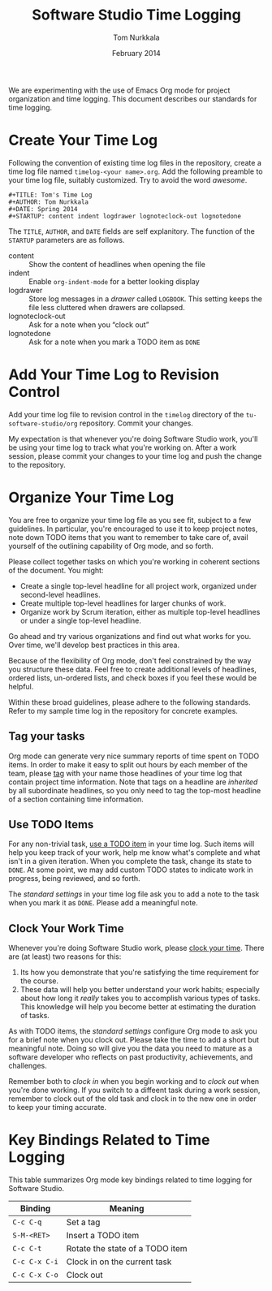 #+TITLE: Software Studio Time Logging
#+AUTHOR: Tom Nurkkala
#+DATE: February 2014
#+OPTIONS: toc:nil ':t
#+STARTUP: indent

#+LATEX_HEADER: \usepackage{booktabs}

#+BEGIN_ABSTRACT
We are experimenting with the use of Emacs Org mode
for project organization and time logging.
This document describes our standards for time logging.
#+END_ABSTRACT

* Create Your Time Log

Following the convention of existing time log files in the repository,
create a time log file named =timelog-<your name>.org=.
Add the following preamble to your time log file, suitably customized.
Try to avoid the word /awesome/.

#+NAME: preamble
#+BEGIN_EXAMPLE
#+TITLE: Tom's Time Log
#+AUTHOR: Tom Nurkkala
#+DATE: Spring 2014
#+STARTUP: content indent logdrawer lognoteclock-out lognotedone
#+END_EXAMPLE

The =TITLE=, =AUTHOR=, and =DATE= fields are self explanitory.
The function of the =STARTUP= parameters are as follows.
+ content :: Show the content of headlines when opening the file
+ indent :: Enable =org-indent-mode= for a better looking display
+ logdrawer :: Store log messages in a /drawer/ called =LOGBOOK=.
  This setting keeps the file less cluttered when drawers are collapsed.
+ lognoteclock-out :: Ask for a note when you "clock out"
+ lognotedone :: Ask for a note when you mark a TODO item as =DONE=

* Add Your Time Log to Revision Control

Add your time log file to revision control
in the =timelog= directory of the =tu-software-studio/org= repository.
Commit your changes.

My expectation is that whenever you're doing Software Studio work,
you'll be using your time log to track what you're working on.
After a work session, please commit your changes to your time log
and push the change to the repository.

* Organize Your Time Log

You are free to organize your time log file as you see fit,
subject to a few guidelines.
In particular, you're encouraged to use it to keep project notes,
note down TODO items that you want to remember to take care of,
avail yourself of the outlining capability of Org mode, and so forth.

Please collect together tasks on which you're working in coherent
sections of the document. You might:
+ Create a single top-level headline for all project work,
  organized under second-level headlines.
+ Create multiple top-level headlines for larger chunks of work.
+ Organize work by Scrum iteration, either as multiple top-level headlines
  or under a single top-level headline.
Go ahead and try various organizations and find out what works for you.
Over time, we'll develop best practices in this area.

Because of the flexibility of Org mode,
don't feel constrained by the way you structure these data.
Feel free to create additional levels of headlines,
ordered lists, un-ordered lists, and check boxes if you feel these would be helpful.

Within these broad guidelines, please adhere to the following standards.
Refer to my sample time log in the repository for concrete examples.

** Tag your tasks

Org mode can generate very nice summary reports of time spent on TODO items.
In order to make it easy to split out hours by each member of the team,
please [[http://orgmode.org/org.html#Tags][tag]] with your name those headlines of your time log
that contain project time information.
Note that tags on a headline are /inherited/ by all subordinate headlines,
so you only need to tag the top-most headline of a section containing time information.

** Use TODO Items

For any non-trivial task, [[http://orgmode.org/org.html#TODO-Items][use a TODO item]] in your time log.
Such items will help you keep track of your work,
help me know what's complete and what isn't in a given iteration.
When you complete the task, change its state to =DONE=.
At some point, we may add custom TODO states to indicate work in progress,
being reviewed, and so forth.

The [[preamble][standard settings]] in your time log file ask you to add a note
to the task when you mark it as =DONE=.
Please add a meaningful note.

** Clock Your Work Time

Whenever you're doing Software Studio work,
please [[http://orgmode.org/org.html#Clocking-work-time][clock your time]].
There are (at least) two reasons for this:
1. Its how you demonstrate that you're satisfying the time requirement for the course.
2. These data will help you better understand your work habits;
   especially about how long it /really/ takes you to accomplish
   various types of tasks.
   This knowledge will help you become better at estimating
   the duration of tasks.

As with TODO items, the [[preamble][standard settings]] configure Org mode to ask you
for a brief note when you clock out.
Please take the time to add a short but meaningful note.
Doing so will give you the data you need to mature as a software developer
who reflects on past productivity, achievements, and challenges.

Remember both to /clock in/ when you begin working
and to /clock out/ when you're done working.
If you switch to a diffeent task during a work session,
remember to clock out of the old task and clock in to the new one
in order to keep your timing accurate.

* Key Bindings Related to Time Logging

This table summarizes Org mode key bindings
related to time logging for Software Studio.

#+ATTR_LATEX: :booktabs t
|---------------+---------------------------------|
| Binding       | Meaning                         |
|---------------+---------------------------------|
| =C-c C-q=     | Set a tag                       |
|---------------+---------------------------------|
| =S-M-<RET>=   | Insert a TODO item              |
| =C-c C-t=     | Rotate the state of a TODO item |
|---------------+---------------------------------|
| =C-c C-x C-i= | Clock in on the current task    |
| =C-c C-x C-o= | Clock out                       |
|---------------+---------------------------------|




